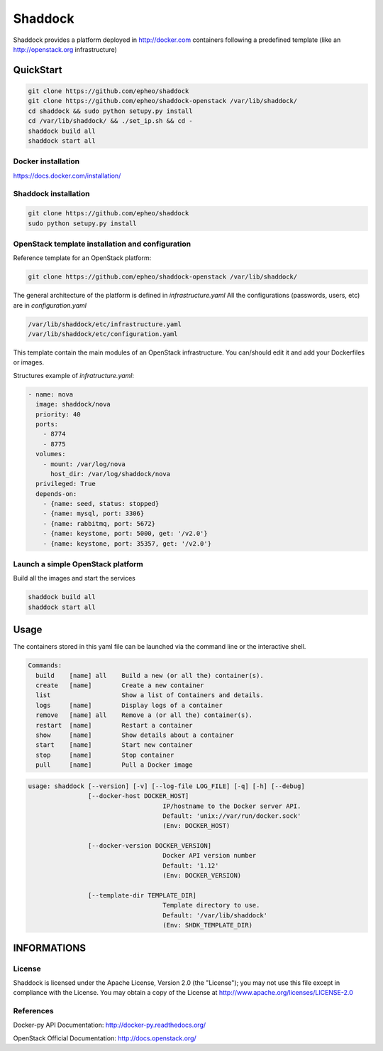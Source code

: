 **Shaddock**
============
Shaddock provides a platform deployed in http://docker.com containers following
a predefined template (like an http://openstack.org infrastructure)

QuickStart
----------

.. code:: bash

    git clone https://github.com/epheo/shaddock
    git clone https://github.com/epheo/shaddock-openstack /var/lib/shaddock/
    cd shaddock && sudo python setupy.py install
    cd /var/lib/shaddock/ && ./set_ip.sh && cd -
    shaddock build all
    shaddock start all


Docker installation
~~~~~~~~~~~~~~~~~~~
https://docs.docker.com/installation/

Shaddock installation
~~~~~~~~~~~~~~~~~~~~~

.. code:: bash

    git clone https://github.com/epheo/shaddock
    sudo python setupy.py install


OpenStack template installation and configuration
~~~~~~~~~~~~~~~~~~~~~~~~~~~~~~~~~~~~~~~~~~~~~~~~~
Reference template for an OpenStack platform:

.. code:: bash

    git clone https://github.com/epheo/shaddock-openstack /var/lib/shaddock/


The general architecture of the platform is defined in *infrastructure.yaml*
All the configurations (passwords, users, etc) are in *configuration.yaml*

.. code:: bash

	/var/lib/shaddock/etc/infrastructure.yaml
	/var/lib/shaddock/etc/configuration.yaml


This template contain the main modules of an OpenStack infrastructure. You
can/should edit it and add your Dockerfiles or images.

Structures example of *infratructure.yaml*:

.. code:: yaml

    - name: nova
      image: shaddock/nova
      priority: 40
      ports:
        - 8774
        - 8775
      volumes:
        - mount: /var/log/nova
          host_dir: /var/log/shaddock/nova
      privileged: True
      depends-on:
        - {name: seed, status: stopped}
        - {name: mysql, port: 3306}
        - {name: rabbitmq, port: 5672}
        - {name: keystone, port: 5000, get: '/v2.0'}
        - {name: keystone, port: 35357, get: '/v2.0'}


Launch a simple OpenStack platform
~~~~~~~~~~~~~~~~~~~~~~~~~~~~~~~~~~

Build all the images and start the services

.. code:: bash

    shaddock build all
    shaddock start all


Usage
-----

The containers stored in this yaml file can be launched via the command line or
the interactive shell.


.. code:: bash

    Commands:
      build    [name] all    Build a new (or all the) container(s).
      create   [name]        Create a new container
      list                   Show a list of Containers and details.
      logs     [name]        Display logs of a container
      remove   [name] all    Remove a (or all the) container(s).
      restart  [name]        Restart a container
      show     [name]        Show details about a container
      start    [name]        Start new container
      stop     [name]        Stop container
      pull     [name]        Pull a Docker image


.. code:: bash

    usage: shaddock [--version] [-v] [--log-file LOG_FILE] [-q] [-h] [--debug]
                    [--docker-host DOCKER_HOST]     
                                        IP/hostname to the Docker server API.
                                        Default: 'unix://var/run/docker.sock'
                                        (Env: DOCKER_HOST)

                    [--docker-version DOCKER_VERSION]  
                                        Docker API version number
                                        Default: '1.12'
                                        (Env: DOCKER_VERSION)

                    [--template-dir TEMPLATE_DIR]    
                                        Template directory to use.
                                        Default: '/var/lib/shaddock'
                                        (Env: SHDK_TEMPLATE_DIR)

INFORMATIONS
------------

License
~~~~~~~
Shaddock is licensed under the Apache License, Version 2.0 (the "License"); you
may not use this file except in compliance with the License. You may obtain a
copy of the License at http://www.apache.org/licenses/LICENSE-2.0

References
~~~~~~~~~~

Docker-py API Documentation: http://docker-py.readthedocs.org/

OpenStack Official Documentation: http://docs.openstack.org/

